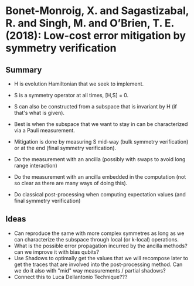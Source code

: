 * Bonet-Monroig, X. and Sagastizabal, R. and Singh, M. and O’Brien, T. E. (2018): Low-cost error mitigation by symmetry verification
:PROPERTIES:
:Custom_id: BSSO18:low
:END:

** Summary
- H is evolution Hamiltonian that we seek to implement.
- S is a symmetry operator at all times, [H,S] = 0.
- S can also be constructed from a subspace that is invariant by H (if that's what is given).
- Best is when the subspace that we want to stay in can be characterized via a Pauli measurement. 

- Mitigation is done by measuring S mid-way (bulk symmetry verification) or at the end (final symmetry verification).
- Do the measurement with an ancilla (possibly with swaps to avoid long range interaction)
- Do the measurement with an ancilla embedded in the computation (not so clear as there are many ways of doing this).
- Do classical post-processing when computing expectation values (and final symmetry verification)


** Ideas
:PROPERTIES:
:ID:       0bd7651d-2659-43b1-85b9-383da9acd823
:END:
- Can reproduce the same with more complex symmetres as long as we can characterize the subspace through local (or k-local) operations.
- What is the possible error propagation incurred by the ancilla methods? can we improve it with bias qubits?
- Use Shadows to optimally get the values that we will recompose later to get the traces that are involved into the post-processing method. Can we do it also with "mid" way measurements / partial shadows?
- Connect this to Luca Dellantonio Technique???
